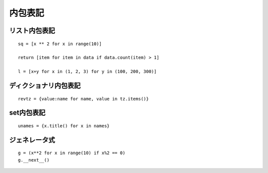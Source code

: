 ==========
内包表記
==========

リスト内包表記
================

::

  sq = [x ** 2 for x in range(10)]

  return [item for item in data if data.count(item) > 1]

  l = [x+y for x in (1, 2, 3) for y in (100, 200, 300)]


ディクショナリ内包表記
========================

::

  revtz = {value:name for name, value in tz.items()}


set内包表記
=============

::

  unames = {x.title() for x in names}


ジェネレータ式
================

::

  g = (x**2 for x in range(10) if x%2 == 0)
  g.__next__()
